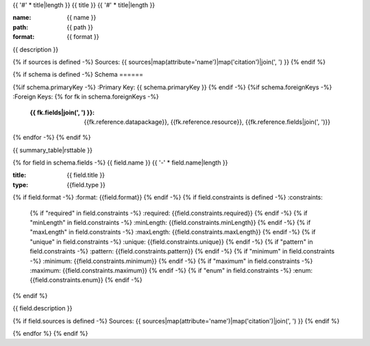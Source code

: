 {{ '#' * title|length }}
{{ title }}
{{ '#' * title|length }}

:name: {{ name }}
:path: {{ path }}
:format: {{ format }}

{{ description }}

{% if sources is defined -%}
Sources: {{ sources|map(attribute='name')|map('citation')|join(', ') }}
{% endif %}

{% if schema is defined -%}
Schema
======

{%if schema.primaryKey -%}
:Primary Key: {{ schema.primaryKey }}
{% endif -%}
{%if schema.foreignKeys -%}
:Foreign Keys:
{% for fk in schema.foreignKeys -%}
    :{{ fk.fields|join(', ') }}: {{fk.reference.datapackage}}, {{fk.reference.resource}}, {{fk.reference.fields|join(', ')}}
{% endfor -%}
{% endif %}

{{ summary_table|rsttable }}

{% for field in schema.fields -%}
{{ field.name }}
{{ '-' * field.name|length }}

:title: {{ field.title }}
:type: {{field.type }}
{% if field.format -%}
:format: {{field.format}}
{% endif -%}
{% if field.constraints is defined -%}
:constraints:
    {% if "required" in field.constraints -%}
    :required: {{field.constraints.required}}
    {% endif -%}
    {% if "minLength" in field.constraints -%}
    :minLength: {{field.constraints.minLength}}
    {% endif -%}
    {% if "maxLength" in field.constraints -%}
    :maxLength: {{field.constraints.maxLength}}
    {% endif -%}
    {% if "unique" in field.constraints -%}
    :unique: {{field.constraints.unique}}
    {% endif -%}
    {% if "pattern" in field.constraints -%}
    :pattern: {{field.constraints.pattern}}
    {% endif -%}
    {% if "minimum" in field.constraints -%}
    :minimum: {{field.constraints.minimum}}
    {% endif -%}
    {% if "maximum" in field.constraints -%}
    :maximum: {{field.constraints.maximum}}
    {% endif -%}
    {% if "enum" in field.constraints -%}
    :enum: {{field.constraints.enum}}
    {% endif -%}     
{% endif %}

{{ field.description }}

{% if field.sources is defined -%}
Sources: {{ sources|map(attribute='name')|map('citation')|join(', ') }}
{% endif %}
       
{% endfor %}
{% endif %}
